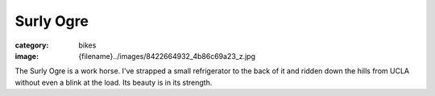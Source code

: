 Surly Ogre
##########

:category: bikes
:image: {filename}../images/8422664932_4b86c69a23_z.jpg

.. image:: ../images/8422664932_4b86c69a23_z.jpg
   :alt: Surly Ogre
   :class: img-responsive

The Surly Ogre is a work horse. I've strapped a small refrigerator to the back of it and ridden down the hills from UCLA without even a blink at the load. Its beauty is in its strength.